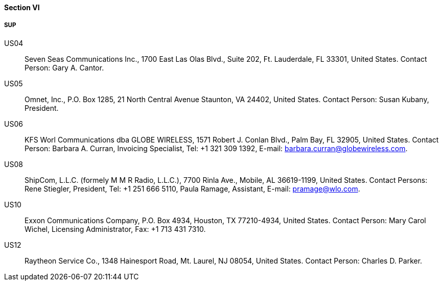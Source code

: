 ==== Section VI

===== SUP

US04::
Seven Seas Communications Inc., 1700 East Las Olas Blvd., Suite 202,
Ft. Lauderdale, FL 33301, United States.
Contact Person: Gary A. Cantor.

US05::
Omnet, Inc., P.O. Box 1285, 21 North Central Avenue Staunton, VA 24402,
United States.
Contact Person: Susan Kubany, President.

US06::
KFS Worl Communications dba GLOBE WIRELESS,
1571 Robert J. Conlan Blvd., Palm Bay, FL 32905, United States.
Contact Person: Barbara A. Curran, Invoicing Specialist, Tel: +1 321 309 1392,
E-mail: barbara.curran@globewireless.com.

US08::
ShipCom, L.L.C. (formely M M R Radio, L.L.C.), 7700 Rinla Ave., Mobile,
AL 36619-1199, United States.
Contact Persons: Rene Stiegler, President,
Tel: +1 251 666 5110, Paula Ramage, Assistant, E-mail: pramage@wlo.com.

US10::
Exxon Communications Company, P.O. Box 4934, Houston, TX 77210-4934,
United States.
Contact Person: Mary Carol Wichel, Licensing Administrator, Fax: +1 713 431 7310.

US12::
Raytheon Service Co., 1348 Hainesport Road, Mt. Laurel, NJ 08054,
United States.
Contact Person: Charles D. Parker.
